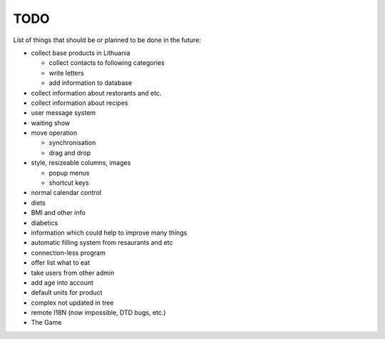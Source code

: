 TODO
~~~~

List of things that should be or planned to be done in the future:

- collect base products in Lithuania

  - collect contacts to following categories
  - write letters
  - add information to database

- collect information about restorants and etc.
- collect information about recipes
- user message system
- waiting show
- move operation

  - synchronisation
  - drag and drop

- style, resizeable columns, images

  - popup menus
  - shortcut keys

- normal calendar control
- diets
- BMI and other info
- diabetics
- information which could help to improve many things
- automatic filling system from resaurants and etc
- connection-less program
- offer list what to eat
- take users from other admin
- add age into account
- default units for product
- complex not updated in tree
- remote I18N (now impossible, DTD bugs, etc.)
- The Game
